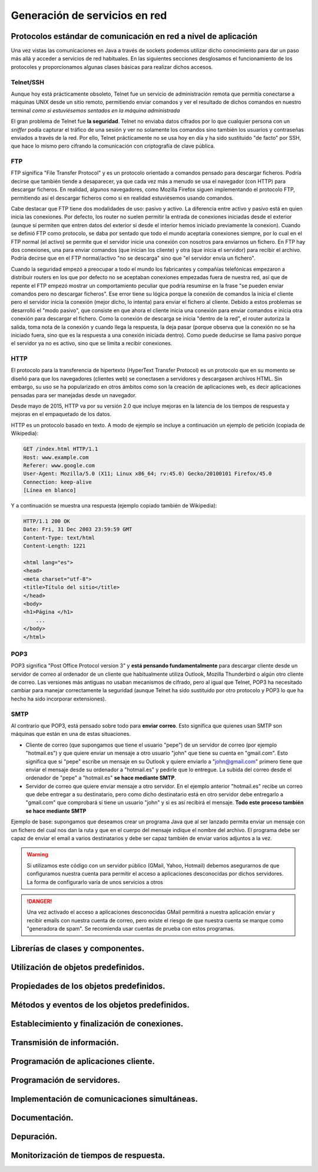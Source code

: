﻿Generación de servicios en red
===============================

Protocolos estándar de comunicación en red a nivel de aplicación 
-----------------------------------------------------------------
Una vez vistas las comunicaciones en Java a través de sockets podemos utilizar dicho conocimiento para dar un paso más allá y acceder a servicios de red habituales. En las siguientes secciones desglosamos el funcionamiento de los protocoles y proporcionamos algunas clases básicas para realizar dichos accesos.


Telnet/SSH
~~~~~~~~~~~~

Aunque hoy está prácticamente obsoleto, Telnet fue un servicio de administración remota que permitía conectarse a máquinas UNIX desde un sitio remoto, permitiendo enviar comandos y ver el resultado de dichos comandos en nuestro terminal *como si estuviésemos sentados en la máquina administrada*

El gran problema de Telnet fue **la seguridad**. Telnet no enviaba datos cifrados por lo que cualquier persona con un *sniffer* podía capturar el tráfico de una sesión y ver no solamente los comandos sino también los usuarios y contraseñas enviados a través de la red. Por ello, Telnet prácticamente no se usa hoy en día y ha sido sustituido "de facto" por SSH, que hace lo mismo pero cifrando la comunicación con criptografía de clave pública.

FTP
~~~~

FTP significa "File Transfer Protocol" y es un protocolo orientado a comandos pensado para descargar ficheros. Podría decirse que también tiende a desaparecer, ya que cada vez más a menudo se usa el navegador (con HTTP) para descargar ficheros. En realidad, algunos navegadores, como Mozilla Firefox siguen implementando el protocolo FTP, permitiendo así el descargar ficheros como si en realidad estuviésemos usando comandos.

Cabe destacar que FTP tiene dos modalidades de uso: pasivo y activo. La diferencia entre activo y pasivo está en quien inicia las conexiones. Por defecto, los router no suelen permitir la entrada de conexiones iniciadas desde el exterior (aunque sí permiten que entren datos del exterior si desde el interior hemos iniciado previamente la conexion). Cuando se definió FTP como protocolo, se daba por sentado que todo el mundo aceptaría conexiones siempre, por lo cual en el FTP normal (el activo) se permite que el servidor inicie una conexión con nosotros para enviarnos un fichero. En FTP hay dos conexiones, una para enviar comandos (que inician los cliente) y otra (que inicia el servidor) para recibir el archivo. Podría decirse que en el FTP normal/activo "no se descarga" sino que "el servidor envía un fichero".

Cuando la seguridad empezó a preocupar a todo el mundo los fabricantes y compañías telefónicas empezaron a distribuir routers en los que por defecto no se aceptaban conexiones empezadas fuera de nuestra red, así que de repente el FTP empezó mostrar un comportamiento peculiar que podría resumirse en la frase  "se pueden enviar comandos pero no descargar ficheros". Ese error tiene su lógica porque la conexión de comandos la inicia el cliente pero el servidor inicia la conexión (mejor dicho, lo intenta) para enviar el fichero al cliente. Debido a estos problemas  se desarrolló el  "modo pasivo", que consiste en que ahora el cliente inicia una conexión para enviar comandos e inicia otra conexión para descargar el fichero. Como la conexión de descarga se inicia "dentro de la red", el router autoriza la salida, toma nota de la conexión y cuando llega la respuesta, la deja pasar (porque observa que la conexión no se ha iniciado fuera, sino que es la respuesta a una conexión iniciada dentro). Como puede deducirse se llama pasivo porque el servidor ya no es activo, sino que se limita a recibir conexiones.

HTTP
~~~~~~
El protocolo para la transferencia de hipertexto (HyperText Transfer Protocol) es un protocolo que en su momento se diseñó para que los navegadores (clientes web) se conectasen a servidores y descargasen archivos HTML. Sin embargo, su uso se ha popularizado en otros ámbitos como son la creación de aplicaciones web, es decir aplicaciones pensadas para ser manejadas desde un navegador.

Desde mayo de 2015, HTTP va por su versión 2.0 que incluye mejoras en la latencia de los tiempos de respuesta y mejoras en el empaquetado de los datos.

HTTP es un protocolo basado en texto.  A modo de ejemplo se incluye a continuación un ejemplo de petición (copiada de Wikipedia):

.. code-block:: none

    GET /index.html HTTP/1.1
    Host: www.example.com
    Referer: www.google.com
    User-Agent: Mozilla/5.0 (X11; Linux x86_64; rv:45.0) Gecko/20100101 Firefox/45.0
    Connection: keep-alive
    [Línea en blanco]
    
Y a continuación se muestra una respuesta (ejemplo copiado también de Wikipedia):

.. code-block:: none

    HTTP/1.1 200 OK
    Date: Fri, 31 Dec 2003 23:59:59 GMT
    Content-Type: text/html
    Content-Length: 1221
    
    <html lang="es">
    <head>
    <meta charset="utf-8">
    <title>Título del sitio</title>
    </head>
    <body>
    <h1>Página </h1>
        ...
    </body>
    </html>

POP3
~~~~~~
POP3 significa "Post Office Protocol version 3" y **está pensando fundamentalmente** para descargar cliente desde un servidor de correo al ordenador de un cliente que habitualmente utiliza Outlook, Mozilla Thunderbird o algún otro cliente de correo. Las versiones más antiguas no usaban mecanismos de cifrado, pero al igual que Telnet, POP3 ha necesitado cambiar para manejar correctamente la seguridad (aunque Telnet ha sido sustituido por otro protocolo y POP3 lo que ha hecho ha sido incorporar extensiones).


SMTP
~~~~~~

Al contrario que POP3, está pensado sobre todo para **enviar correo**. Esto significa que quienes usan SMTP son máquinas que están en una de estas situaciones.

* Cliente de correo (que supongamos que tiene el usuario "pepe") de un servidor de correo (por ejemplo "hotmail.es") y que quiere enviar un mensaje a otro usuario "john" que tiene su cuenta en "gmail.com". Esto significa que si "pepe" escribe un mensaje en su Outlook y quiere enviarlo a "john@gmail.com" primero tiene que enviar el mensaje desde su ordenador a "hotmail.es" y pedirle que lo entregue. La subida del correo desde el ordenador de "pepe" a "hotmail.es" **se hace mediante SMTP**.

* Servidor de correo que quiere enviar mensaje a otro servidor. En el ejemplo anterior "hotmail.es" recibe un correo que debe entregar a su destinatario, pero como dicho destinatario está en otro servidor debe entregarlo a "gmail.com" que comprobará si tiene un usuario "john" y si es así recibirá el mensaje. **Todo este proceso también se hace mediante SMTP**

Ejemplo de base: supongamos que deseamos crear un programa Java que al ser lanzado permita enviar un mensaje con un fichero del cual nos dan la ruta y que en el cuerpo del mensaje indique el nombre del archivo. El programa debe ser capaz de enviar el email a varios destinatarios y debe ser capaz también de enviar varios adjuntos a la vez.

.. WARNING::
   Si utilizamos este código con un servidor público (GMail, Yahoo, Hotmail) debemos asegurarnos de que configuramos nuestra cuenta para permitir el acceso a aplicaciones desconocidas por dichos servidores. La forma de configurarlo varía de unos servicios a otros
   
.. DANGER::
   Una vez activado el acceso a aplicaciones desconocidas GMail permitirá a nuestra aplicación enviar y recibir emails con nuestra cuenta de correo, pero existe el riesgo de que nuestra cuenta se marque como "generadora de spam". Se recomienda usar cuentas de prueba con estos programas.
   

Librerías de clases y componentes.
-----------------------------------------

Utilización de objetos predefinidos.
-----------------------------------------

Propiedades de los objetos predefinidos.
-----------------------------------------

Métodos y eventos de los objetos predefinidos.
----------------------------------------------------

Establecimiento y finalización de conexiones.
----------------------------------------------------

Transmisión de información.
-----------------------------------------

Programación de aplicaciones cliente.
-----------------------------------------

Programación de servidores.
-----------------------------------------

Implementación de comunicaciones simultáneas.
------------------------------------------------

Documentación.
-----------------------------------------

Depuración.
-----------------------------------------

Monitorización de tiempos de respuesta.
-----------------------------------------

